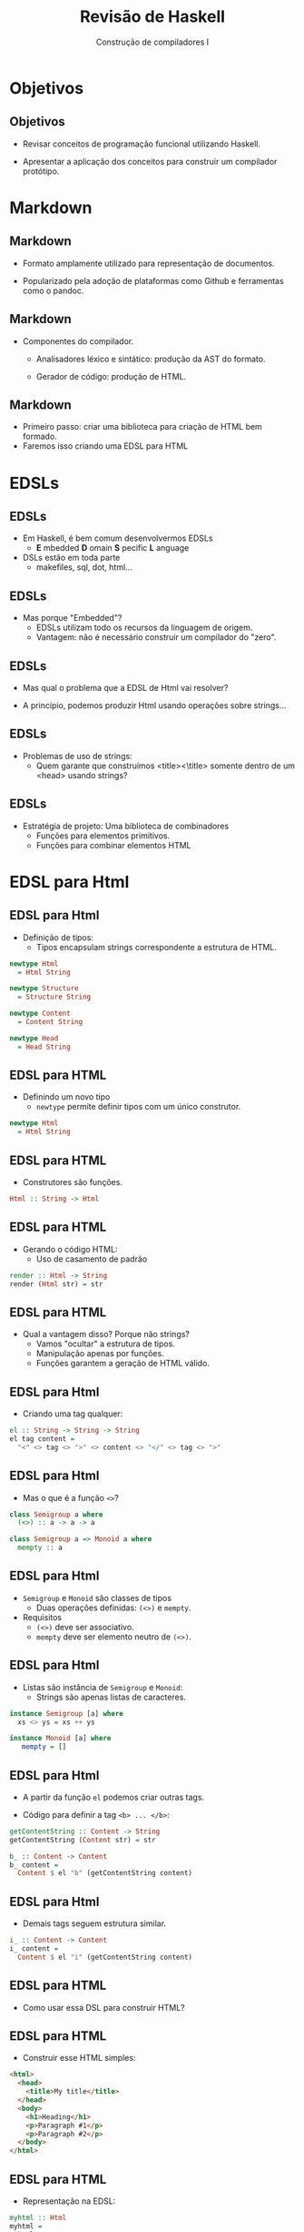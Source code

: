 #+OPTIONS: num:nil toc:nil
#+OPTIONS: date:nil reveal_mathjax:t
#+OPTIONS: tex t
#+OPTIONS: timestamp:nil
#+OPTIONS: org-confirm-babel-evaluate nil
#+REVEAL_THEME: black
#+REVEAL_HLEVEL: 1
#+REVEAL_ROOT: file:///home/rodrigo/reveal.js

#+Title: Revisão de Haskell
#+Author: Construção de compiladores I

* Objetivos

** Objetivos

- Revisar conceitos de programação funcional utilizando Haskell.

- Apresentar a aplicação dos conceitos para construir um compilador protótipo.

* Markdown

** Markdown

- Formato amplamente utilizado para representação de documentos.

- Popularizado pela adoção de plataformas como Github e
  ferramentas como o pandoc.


** Markdown

- Componentes do compilador.
  - Analisadores léxico e sintático: produção da AST do formato.

  - Gerador de código: produção de HTML.

** Markdown

- Primeiro passo: criar uma biblioteca para criação de HTML bem formado.
- Faremos isso criando uma EDSL para HTML

* EDSLs

** EDSLs

- Em Haskell, é bem comum desenvolvermos EDSLs
   - *E* mbedded *D* omain *S* pecific *L* anguage
- DSLs estão em toda parte
   - makefiles, sql, dot, html...

** EDSLs

- Mas porque "Embedded"?
   - EDSLs utilizam todo os recursos da linguagem de origem.
   - Vantagem: não é necessário construir um compilador do "zero".

** EDSLs

- Mas qual o problema que a EDSL de Html vai resolver?

- A princípio, podemos produzir Html usando operações sobre strings...

** EDSLs

- Problemas de uso de strings:
   - Quem garante que construímos <title><\title> somente dentro
     de um <head> usando strings?

** EDSLs

- Estratégia de projeto: Uma biblioteca de combinadores
   - Funções para elementos primitivos.
   - Funções para combinar elementos HTML

* EDSL para Html

** EDSL para Html

- Definição de tipos:
   - Tipos encapsulam strings correspondente a estrutura de HTML.
#+begin_src haskell
newtype Html
  = Html String

newtype Structure
  = Structure String

newtype Content
  = Content String

newtype Head
  = Head String
#+end_src

** EDSL para HTML

- Definindo um novo tipo
  - ~newtype~ permite definir tipos com um único construtor.

#+begin_src haskell
newtype Html
  = Html String
#+end_src

** EDSL para HTML

- Construtores são funções.

#+begin_src haskell
Html :: String -> Html
#+end_src

** EDSL para HTML

- Gerando o código HTML:
    - Uso de casamento de padrão

#+begin_src haskell
render :: Html -> String
render (Html str) = str
#+end_src

** EDSL para HTML

- Qual a vantagem disso? Porque não strings?
   - Vamos "ocultar" a estrutura de tipos.
   - Manipulação apenas por funções.
   - Funções garantem a geração de HTML válido.

** EDSL para Html

- Criando uma tag qualquer:

#+begin_src haskell
el :: String -> String -> String
el tag content =
  "<" <> tag <> ">" <> content <> "</" <> tag <> ">"
#+end_src


** EDSL para Html

- Mas o que é a função ~<>~?

#+begin_src haskell
class Semigroup a where
  (<>) :: a -> a -> a

class Semigroup a => Monoid a where
  mempty :: a
#+end_src

** EDSL para Html

- ~Semigroup~ e ~Monoid~ são classes de tipos
   - Duas operações definidas: ~(<>)~ e ~mempty~.
- Requisitos
   - ~(<>)~ deve ser associativo.
   - ~mempty~ deve ser elemento neutro de ~(<>)~.

** EDSL para Html

- Listas são instância de ~Semigroup~ e ~Monoid~:
   - Strings são apenas listas de caracteres.

#+begin_src haskell
instance Semigroup [a] where
  xs <> ys = xs ++ ys

instance Monoid [a] where
   mempty = []
#+end_src

** EDSL para Html

- A partir da função ~el~ podemos criar outras tags.

- Código para definir a tag ~<b> ... </b>~:

#+begin_src haskell
getContentString :: Content -> String
getContentString (Content str) = str

b_ :: Content -> Content
b_ content =
  Content $ el "b" (getContentString content)
#+end_src

** EDSL para Html

- Demais tags seguem estrutura similar.

#+begin_src haskell
i_ :: Content -> Content
i_ content =
  Content $ el "i" (getContentString content)
#+end_src

** EDSL para HTML

- Como usar essa DSL para construir HTML?

** EDSL para HTML

- Construir esse HTML simples:

#+begin_src html
  <html>
    <head>
      <title>My title</title>
    </head>
    <body>
      <h1>Heading</h1>
      <p>Paragraph #1</p>
      <p>Paragraph #2</p>
    </body>
  </html>
#+end_src

** EDSL para HTML

- Representação na EDSL:

#+begin_src haskell
myhtml :: Html
myhtml =
  html_
    (title_ "My title")
    ((h_ 1 (txt_ "Heading"))    <>
     (p_ $ txt_ "Paragraph #1") <>
     (p_ $ txt_ "Paragraph #2"))
#+end_src

** EDSL para HTML

- Elementos da DSL são combinados utilizando ~Monoid~.

#+begin_src haskell
instance Semigroup Head where
  (Head h1) <> (Head h2) = Head (h1 <> h2)

instance Monoid Head where
  mempty = Head ""
#+end_src

** EDSL para HTML

- Tipos ~Structure~ e ~Content~ também são monóides.

** EDSL para HTML

- Definida no módulo ~Markup.Printer.Html.Internal~.

- Esse módulo é encapsulado por ~Markup.Printer.Html~ que
  exporta apenas funções para manipular os tipos ~Html, Structure, Content~.

** EDSL para HTML

- Definição do cabeçalho

#+begin_src haskell
module Markup.Printer.Html ( Html
                           , Head
                           , title_
                           , Structure
                           , html_
                           , h_
                           , p_
                           , ul_
                           , code_
                           , Content
                           , txt_
                           , b_
                           , i_
                           , render
                           )  where

import Markup.Printer.Html.Internal
#+end_src

** EDSL para HTML

- Seguindo esse padrão, manipulação de valores ~HTML~ só
  pode ser feito usando funções da EDSL.

* De Markdown para HTML

** De Markdown para HTML

- Agora que representamos HTML, vamos modelar a entrada do compilador.

** De Markdown para HTML

- Primeiro, devemos representar a estrutura de Markdown como um tipo
  Haskell

** De Markdown para HTML

- Documentos são listas de estruturas.

#+begin_src haskell
type Document = [Structure]
#+end_src

** De Markdown para HTML

- Estruturas são dos seguintes tipos:
  - Cabeçalhos
  - Parágrafos
  - Listas não ordenadas
  - Código fonte

** De Markdown para HTML

- Representação em Haskell

#+begin_src haskell
data Structure
  = Heading Natural String
  | Paragraph String
  | UnorderedList [String]
  | CodeBlock [String]
  deriving Show
#+end_src

** De Markdown para HTML

- Exemplos de representação: cabeçalhos e parágrafos.

#+begin_src
 * Cabeçalho

   Revisão de Haskell
#+end_src

** De Markdown para HTML

- Representação em Haskell:

#+begin_src haskell
example1 :: Document
example1 =
  [ Heading 1 "Cabeçalho"
  , Paragraph "Revisão de Haskell"
  ]
#+end_src

** De Markdown para HTML

- Exemplos de representação: Listas e código fonte.

#+begin_src
- Como compilar código Haskell:
> ➜ ghc Main.hs
> [1 of 1] Compiling Main ( Main.hs, Main.o )
> Linking Main ...
Com isso o GHC irá criar os seguintes arquivos:
- Main.hi: Arquivo de interface.
- Main.o: Código objeto antes de link-edição.
- Main (ou Main.exe no Windows): executável
#+end_src

** De Markdown para HTML

- Representação em Haskell:

#+begin_src haskell
example2 :: Document
example2 =
  [ UnorderedList ["Como compilar código Haskell:"]
  , CodeBlock [ "➜ ghc Main.hs"
              , "[1 of 1] Compiling Main ( Main.hs, Main.o )"
              , "Linking Main ..."]
  , Paragraph "Com isso o GHC irá criar os seguintes arquivos:"
  , UnorderedList [ "Main.hi: Arquivo de interface."
                  , "Main.o: Código objeto antes de link-edição."
                  , "Main (ou Main.exe no Windows): executável"]
  ]
#+end_src

** De Markdown para HTML

- Gerando HTML a partir de um documento.

#+begin_src haskell
translate :: AST.Document -> HTML.Structure
translate = foldMap translateStructure

foldMap :: Monoid m => (a -> m) -> [a] -> m
foldMap f = foldr ((<>) . f) mempty
#+end_src

** De Markdown para HTML

- Gerando HTML a partir de estruturas.

#+begin_src haskell
import qualified Markup.Language.Syntax as AST
import qualified Markup.Printer.Html as HTML

translateStructure :: AST.Structure -> HTML.Structure
translateStructure (AST.Heading n txt)
  = HTML.h_ n $ HTML.txt_ txt
translateStructure (AST.Paragraph p)
  = HTML.p_ $ HTML.txt_ p
translateStructure (AST.UnorderedList ds)
  = HTML.ul_ $ map (HTML.p_ . HTML.txt_) ds
translateStructure (AST.CodeBlock ds)
  = HTML.code_ (unlines ds)
#+end_src

* Concluindo

** Concluindo

- Nesta aula revisamos alguns conceitos da linguagem Haskell:
  - Definição de tipos de dados.
  - Definição de funções por casamento de padrão.
  - Funções de ordem superior

** Concluindo

- Próxima aula
  - Parsing e mônadas.


